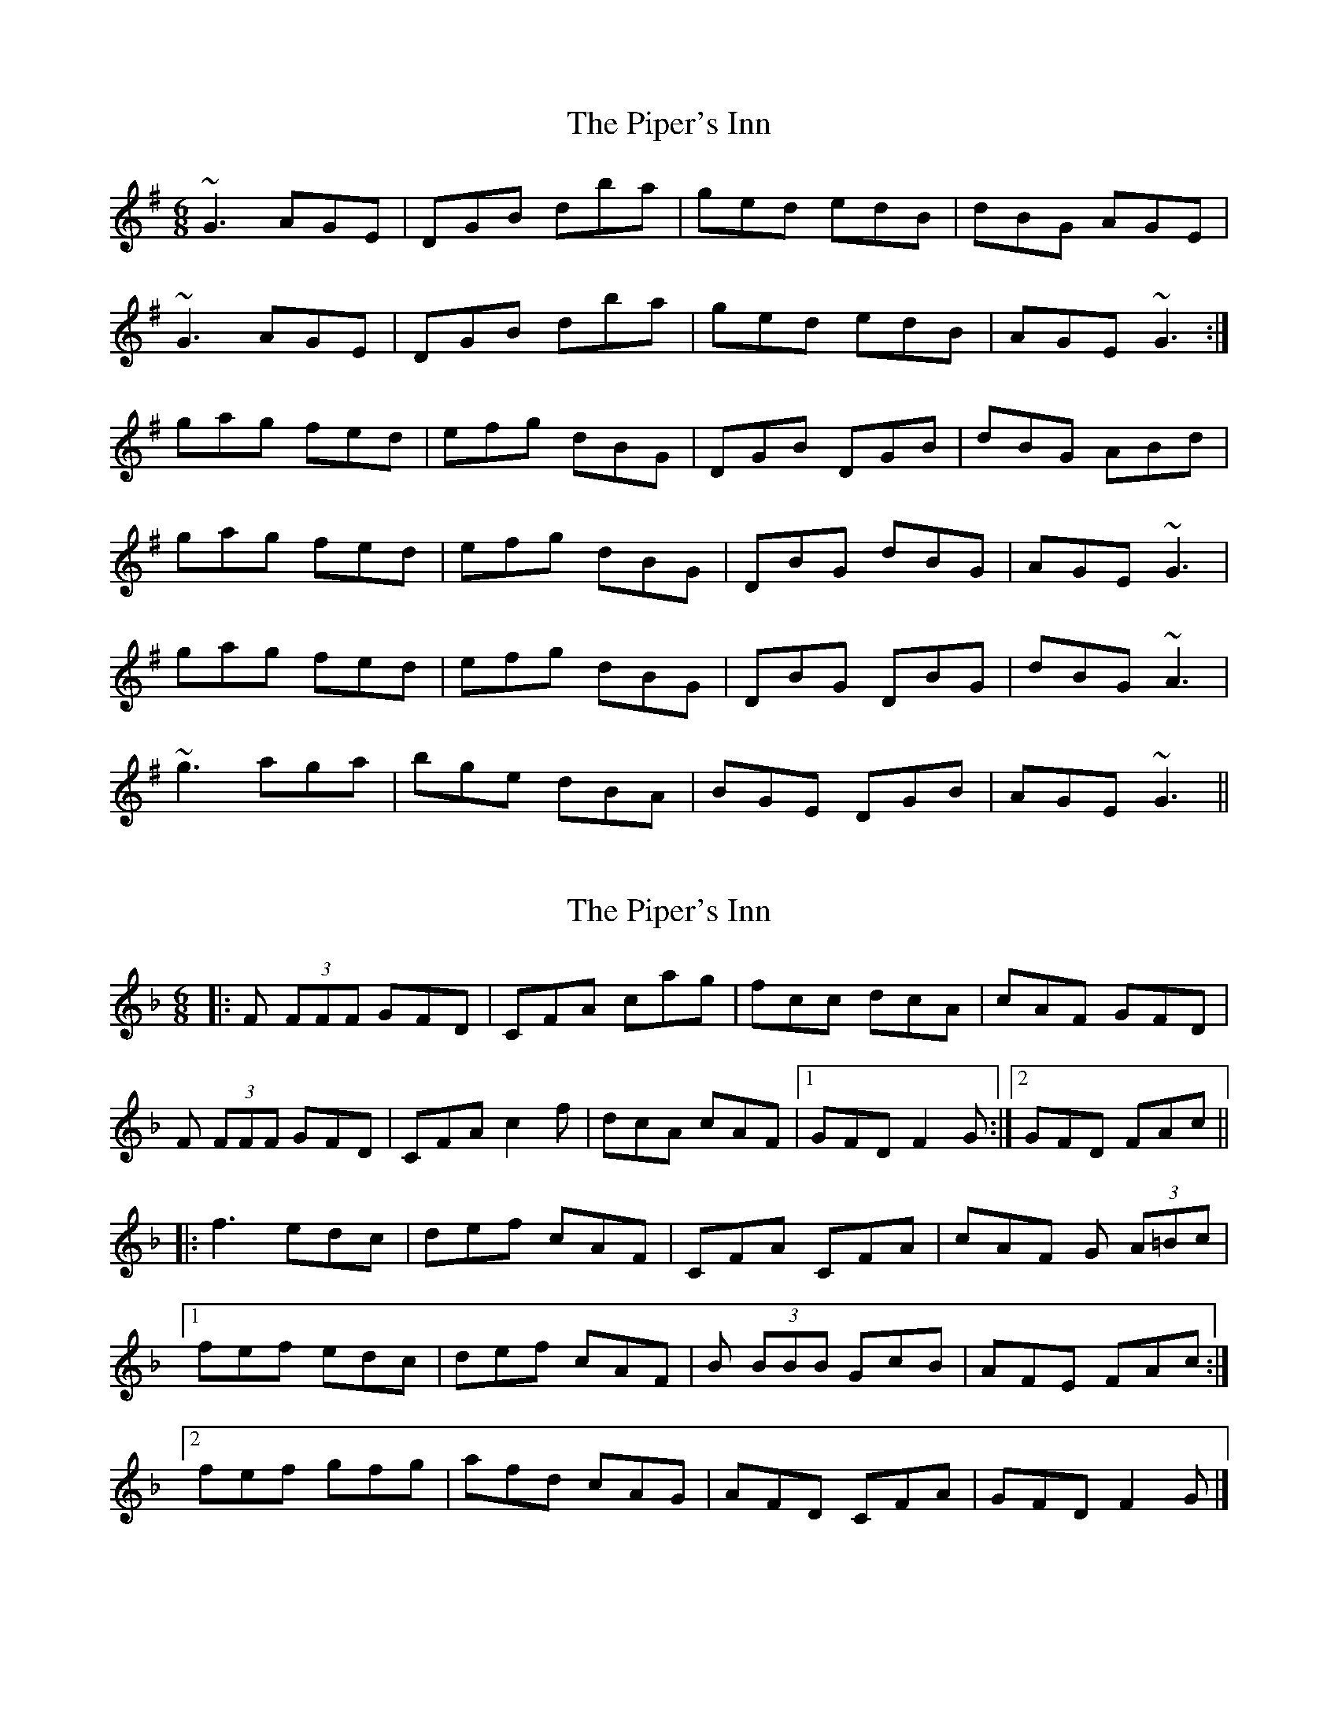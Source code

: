 X: 1
T: Piper's Inn, The
Z: mixofmolydians
S: https://thesession.org/tunes/8911#setting8911
R: jig
M: 6/8
L: 1/8
K: Gmaj
~G3 AGE | DGB dba | ged edB | dBG AGE |
~G3 AGE | DGB dba | ged edB | AGE ~G3:|
gag fed | efg dBG | DGB DGB | dBG ABd |
gag fed | efg dBG | DBG dBG | AGE ~G3 |
gag fed | efg dBG | DBG DBG | dBG ~A3 |
~g3 aga | bge dBA | BGE DGB | AGE ~G3 ||
X: 2
T: Piper's Inn, The
Z: GaryAMartin
S: https://thesession.org/tunes/8911#setting27714
R: jig
M: 6/8
L: 1/8
K: Fmaj
|:F (3FFF GFD|CFA cag|fcc dcA|cAF GFD|
F (3FFF GFD|CFA c2f|dcA cAF|[1 GFD F2G:|[2GFD FAc||
|:f3 edc|def cAF|CFA CFA|cAF G (3A=Bc|
[1 fef edc|def cAF|B (3BBB GcB|AFE FAc:|
[2 fef gfg|afd cAG|AFD CFA|GFD F2 G|]
